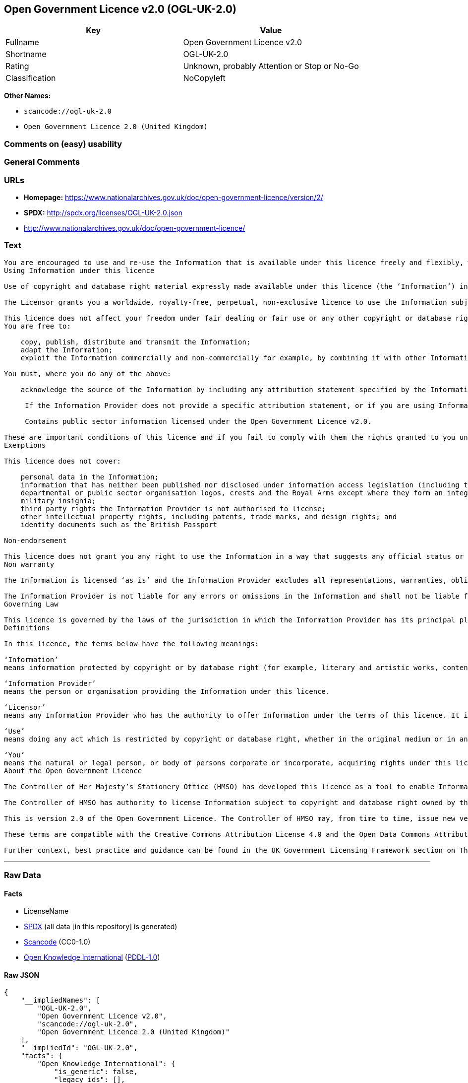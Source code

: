== Open Government Licence v2.0 (OGL-UK-2.0)

[cols=",",options="header",]
|===
|Key |Value
|Fullname |Open Government Licence v2.0
|Shortname |OGL-UK-2.0
|Rating |Unknown, probably Attention or Stop or No-Go
|Classification |NoCopyleft
|===

*Other Names:*

* `+scancode://ogl-uk-2.0+`
* `+Open Government Licence 2.0 (United Kingdom)+`

=== Comments on (easy) usability

=== General Comments

=== URLs

* *Homepage:*
https://www.nationalarchives.gov.uk/doc/open-government-licence/version/2/
* *SPDX:* http://spdx.org/licenses/OGL-UK-2.0.json
* http://www.nationalarchives.gov.uk/doc/open-government-licence/

=== Text

....
You are encouraged to use and re-use the Information that is available under this licence freely and flexibly, with only a few conditions.
Using Information under this licence

Use of copyright and database right material expressly made available under this licence (the ‘Information’) indicates your acceptance of the terms and conditions below.

The Licensor grants you a worldwide, royalty-free, perpetual, non-exclusive licence to use the Information subject to the conditions below.

This licence does not affect your freedom under fair dealing or fair use or any other copyright or database right exceptions and limitations.
You are free to:

    copy, publish, distribute and transmit the Information;
    adapt the Information;
    exploit the Information commercially and non-commercially for example, by combining it with other Information, or by including it in your own product or application.

You must, where you do any of the above:

    acknowledge the source of the Information by including any attribution statement specified by the Information Provider(s) and, where possible, provide a link to this licence;

     If the Information Provider does not provide a specific attribution statement, or if you are using Information from several Information Providers and multiple attributions are not practical in your product or application, you may use the following:

     Contains public sector information licensed under the Open Government Licence v2.0.

These are important conditions of this licence and if you fail to comply with them the rights granted to you under this licence, or any similar licence granted by the Licensor, will end automatically.
Exemptions

This licence does not cover:

    personal data in the Information;
    information that has neither been published nor disclosed under information access legislation (including the Freedom of Information Acts for the UK and Scotland) by or with the consent of the Information Provider;
    departmental or public sector organisation logos, crests and the Royal Arms except where they form an integral part of a document or dataset;
    military insignia;
    third party rights the Information Provider is not authorised to license;
    other intellectual property rights, including patents, trade marks, and design rights; and
    identity documents such as the British Passport

Non-endorsement

This licence does not grant you any right to use the Information in a way that suggests any official status or that the Information Provider endorses you or your use of the Information.
Non warranty

The Information is licensed ‘as is’ and the Information Provider excludes all representations, warranties, obligations and liabilities in relation to the Information to the maximum extent permitted by law.

The Information Provider is not liable for any errors or omissions in the Information and shall not be liable for any loss, injury or damage of any kind caused by its use. The Information Provider does not guarantee the continued supply of the Information.
Governing Law

This licence is governed by the laws of the jurisdiction in which the Information Provider has its principal place of business, unless otherwise specified by the Information Provider.
Definitions

In this licence, the terms below have the following meanings:

‘Information’
means information protected by copyright or by database right (for example, literary and artistic works, content, data and source code) offered for use under the terms of this licence.

‘Information Provider’
means the person or organisation providing the Information under this licence.

‘Licensor’
means any Information Provider who has the authority to offer Information under the terms of this licence. It includes the Controller of Her Majesty’s Stationery Office, who has the authority to offer Information subject to Crown copyright and Crown database rights, and Information subject to copyright and database rights which have been assigned to or acquired by the Crown, under the terms of this licence.

‘Use’
means doing any act which is restricted by copyright or database right, whether in the original medium or in any other medium, and includes without limitation distributing, copying, adapting, modifying as may be technically necessary to use it in a different mode or format.

‘You’
means the natural or legal person, or body of persons corporate or incorporate, acquiring rights under this licence.
About the Open Government Licence

The Controller of Her Majesty’s Stationery Office (HMSO) has developed this licence as a tool to enable Information Providers in the public sector to license the use and re-use of their Information under a common open licence. The Controller invites public sector bodies owning their own copyright and database rights to permit the use of their Information under this licence.

The Controller of HMSO has authority to license Information subject to copyright and database right owned by the Crown. The extent of the Controller’s offer to license this Information under the terms of this licence is set out on The National Archives website.

This is version 2.0 of the Open Government Licence. The Controller of HMSO may, from time to time, issue new versions of the Open Government Licence. If you are already using Information under a previous version of the Open Government Licence, the terms of that licence will continue to apply.

These terms are compatible with the Creative Commons Attribution License 4.0 and the Open Data Commons Attribution License, both of which license copyright and database rights. This means that when the Information is adapted and licensed under either of those licences, you automatically satisfy the conditions of the OGL when you comply with the other licence. The OGLv2.0 is Open Definition compliant.

Further context, best practice and guidance can be found in the UK Government Licensing Framework section on The National Archives website.
....

'''''

=== Raw Data

==== Facts

* LicenseName
* https://spdx.org/licenses/OGL-UK-2.0.html[SPDX] (all data [in this
repository] is generated)
* https://github.com/nexB/scancode-toolkit/blob/develop/src/licensedcode/data/licenses/ogl-uk-2.0.yml[Scancode]
(CC0-1.0)
* https://github.com/okfn/licenses/blob/master/licenses.csv[Open
Knowledge International]
(https://opendatacommons.org/licenses/pddl/1-0/[PDDL-1.0])

==== Raw JSON

....
{
    "__impliedNames": [
        "OGL-UK-2.0",
        "Open Government Licence v2.0",
        "scancode://ogl-uk-2.0",
        "Open Government Licence 2.0 (United Kingdom)"
    ],
    "__impliedId": "OGL-UK-2.0",
    "facts": {
        "Open Knowledge International": {
            "is_generic": false,
            "legacy_ids": [],
            "status": "active",
            "domain_software": true,
            "url": "https://www.nationalarchives.gov.uk/doc/open-government-licence/version/2/",
            "maintainer": "UK Government",
            "od_conformance": "approved",
            "_sourceURL": "https://github.com/okfn/licenses/blob/master/licenses.csv",
            "domain_data": true,
            "osd_conformance": "not reviewed",
            "id": "OGL-UK-2.0",
            "title": "Open Government Licence 2.0 (United Kingdom)",
            "_implications": {
                "__impliedNames": [
                    "OGL-UK-2.0",
                    "Open Government Licence 2.0 (United Kingdom)"
                ],
                "__impliedId": "OGL-UK-2.0",
                "__impliedURLs": [
                    [
                        null,
                        "https://www.nationalarchives.gov.uk/doc/open-government-licence/version/2/"
                    ]
                ]
            },
            "domain_content": true
        },
        "LicenseName": {
            "implications": {
                "__impliedNames": [
                    "OGL-UK-2.0"
                ],
                "__impliedId": "OGL-UK-2.0"
            },
            "shortname": "OGL-UK-2.0",
            "otherNames": []
        },
        "SPDX": {
            "isSPDXLicenseDeprecated": false,
            "spdxFullName": "Open Government Licence v2.0",
            "spdxDetailsURL": "http://spdx.org/licenses/OGL-UK-2.0.json",
            "_sourceURL": "https://spdx.org/licenses/OGL-UK-2.0.html",
            "spdxLicIsOSIApproved": false,
            "spdxSeeAlso": [
                "http://www.nationalarchives.gov.uk/doc/open-government-licence/version/2/"
            ],
            "_implications": {
                "__impliedNames": [
                    "OGL-UK-2.0",
                    "Open Government Licence v2.0"
                ],
                "__impliedId": "OGL-UK-2.0",
                "__isOsiApproved": false,
                "__impliedURLs": [
                    [
                        "SPDX",
                        "http://spdx.org/licenses/OGL-UK-2.0.json"
                    ],
                    [
                        null,
                        "http://www.nationalarchives.gov.uk/doc/open-government-licence/version/2/"
                    ]
                ]
            },
            "spdxLicenseId": "OGL-UK-2.0"
        },
        "Scancode": {
            "otherUrls": [
                "http://www.nationalarchives.gov.uk/doc/open-government-licence/",
                "http://www.nationalarchives.gov.uk/doc/open-government-licence/version/2/"
            ],
            "homepageUrl": "https://www.nationalarchives.gov.uk/doc/open-government-licence/version/2/",
            "shortName": "OGL-UK-2.0",
            "textUrls": null,
            "text": "You are encouraged to use and re-use the Information that is available under this licence freely and flexibly, with only a few conditions.\nUsing Information under this licence\n\nUse of copyright and database right material expressly made available under this licence (the Ã¢ÂÂInformationÃ¢ÂÂ) indicates your acceptance of the terms and conditions below.\n\nThe Licensor grants you a worldwide, royalty-free, perpetual, non-exclusive licence to use the Information subject to the conditions below.\n\nThis licence does not affect your freedom under fair dealing or fair use or any other copyright or database right exceptions and limitations.\nYou are free to:\n\n    copy, publish, distribute and transmit the Information;\n    adapt the Information;\n    exploit the Information commercially and non-commercially for example, by combining it with other Information, or by including it in your own product or application.\n\nYou must, where you do any of the above:\n\n    acknowledge the source of the Information by including any attribution statement specified by the Information Provider(s) and, where possible, provide a link to this licence;\n\n     If the Information Provider does not provide a specific attribution statement, or if you are using Information from several Information Providers and multiple attributions are not practical in your product or application, you may use the following:\n\n     Contains public sector information licensed under the Open Government Licence v2.0.\n\nThese are important conditions of this licence and if you fail to comply with them the rights granted to you under this licence, or any similar licence granted by the Licensor, will end automatically.\nExemptions\n\nThis licence does not cover:\n\n    personal data in the Information;\n    information that has neither been published nor disclosed under information access legislation (including the Freedom of Information Acts for the UK and Scotland) by or with the consent of the Information Provider;\n    departmental or public sector organisation logos, crests and the Royal Arms except where they form an integral part of a document or dataset;\n    military insignia;\n    third party rights the Information Provider is not authorised to license;\n    other intellectual property rights, including patents, trade marks, and design rights; and\n    identity documents such as the British Passport\n\nNon-endorsement\n\nThis licence does not grant you any right to use the Information in a way that suggests any official status or that the Information Provider endorses you or your use of the Information.\nNon warranty\n\nThe Information is licensed Ã¢ÂÂas isÃ¢ÂÂ and the Information Provider excludes all representations, warranties, obligations and liabilities in relation to the Information to the maximum extent permitted by law.\n\nThe Information Provider is not liable for any errors or omissions in the Information and shall not be liable for any loss, injury or damage of any kind caused by its use. The Information Provider does not guarantee the continued supply of the Information.\nGoverning Law\n\nThis licence is governed by the laws of the jurisdiction in which the Information Provider has its principal place of business, unless otherwise specified by the Information Provider.\nDefinitions\n\nIn this licence, the terms below have the following meanings:\n\nÃ¢ÂÂInformationÃ¢ÂÂ\nmeans information protected by copyright or by database right (for example, literary and artistic works, content, data and source code) offered for use under the terms of this licence.\n\nÃ¢ÂÂInformation ProviderÃ¢ÂÂ\nmeans the person or organisation providing the Information under this licence.\n\nÃ¢ÂÂLicensorÃ¢ÂÂ\nmeans any Information Provider who has the authority to offer Information under the terms of this licence. It includes the Controller of Her MajestyÃ¢ÂÂs Stationery Office, who has the authority to offer Information subject to Crown copyright and Crown database rights, and Information subject to copyright and database rights which have been assigned to or acquired by the Crown, under the terms of this licence.\n\nÃ¢ÂÂUseÃ¢ÂÂ\nmeans doing any act which is restricted by copyright or database right, whether in the original medium or in any other medium, and includes without limitation distributing, copying, adapting, modifying as may be technically necessary to use it in a different mode or format.\n\nÃ¢ÂÂYouÃ¢ÂÂ\nmeans the natural or legal person, or body of persons corporate or incorporate, acquiring rights under this licence.\nAbout the Open Government Licence\n\nThe Controller of Her MajestyÃ¢ÂÂs Stationery Office (HMSO) has developed this licence as a tool to enable Information Providers in the public sector to license the use and re-use of their Information under a common open licence. The Controller invites public sector bodies owning their own copyright and database rights to permit the use of their Information under this licence.\n\nThe Controller of HMSO has authority to license Information subject to copyright and database right owned by the Crown. The extent of the ControllerÃ¢ÂÂs offer to license this Information under the terms of this licence is set out on The National Archives website.\n\nThis is version 2.0 of the Open Government Licence. The Controller of HMSO may, from time to time, issue new versions of the Open Government Licence. If you are already using Information under a previous version of the Open Government Licence, the terms of that licence will continue to apply.\n\nThese terms are compatible with the Creative Commons Attribution License 4.0 and the Open Data Commons Attribution License, both of which license copyright and database rights. This means that when the Information is adapted and licensed under either of those licences, you automatically satisfy the conditions of the OGL when you comply with the other licence. The OGLv2.0 is Open Definition compliant.\n\nFurther context, best practice and guidance can be found in the UK Government Licensing Framework section on The National Archives website.",
            "category": "Permissive",
            "osiUrl": null,
            "owner": "U.K. National Archives",
            "_sourceURL": "https://github.com/nexB/scancode-toolkit/blob/develop/src/licensedcode/data/licenses/ogl-uk-2.0.yml",
            "key": "ogl-uk-2.0",
            "name": "U.K. Open Government License for Public Sector Information v2.0",
            "spdxId": "OGL-UK-2.0",
            "notes": null,
            "_implications": {
                "__impliedNames": [
                    "scancode://ogl-uk-2.0",
                    "OGL-UK-2.0",
                    "OGL-UK-2.0"
                ],
                "__impliedId": "OGL-UK-2.0",
                "__impliedCopyleft": [
                    [
                        "Scancode",
                        "NoCopyleft"
                    ]
                ],
                "__calculatedCopyleft": "NoCopyleft",
                "__impliedText": "You are encouraged to use and re-use the Information that is available under this licence freely and flexibly, with only a few conditions.\nUsing Information under this licence\n\nUse of copyright and database right material expressly made available under this licence (the âInformationâ) indicates your acceptance of the terms and conditions below.\n\nThe Licensor grants you a worldwide, royalty-free, perpetual, non-exclusive licence to use the Information subject to the conditions below.\n\nThis licence does not affect your freedom under fair dealing or fair use or any other copyright or database right exceptions and limitations.\nYou are free to:\n\n    copy, publish, distribute and transmit the Information;\n    adapt the Information;\n    exploit the Information commercially and non-commercially for example, by combining it with other Information, or by including it in your own product or application.\n\nYou must, where you do any of the above:\n\n    acknowledge the source of the Information by including any attribution statement specified by the Information Provider(s) and, where possible, provide a link to this licence;\n\n     If the Information Provider does not provide a specific attribution statement, or if you are using Information from several Information Providers and multiple attributions are not practical in your product or application, you may use the following:\n\n     Contains public sector information licensed under the Open Government Licence v2.0.\n\nThese are important conditions of this licence and if you fail to comply with them the rights granted to you under this licence, or any similar licence granted by the Licensor, will end automatically.\nExemptions\n\nThis licence does not cover:\n\n    personal data in the Information;\n    information that has neither been published nor disclosed under information access legislation (including the Freedom of Information Acts for the UK and Scotland) by or with the consent of the Information Provider;\n    departmental or public sector organisation logos, crests and the Royal Arms except where they form an integral part of a document or dataset;\n    military insignia;\n    third party rights the Information Provider is not authorised to license;\n    other intellectual property rights, including patents, trade marks, and design rights; and\n    identity documents such as the British Passport\n\nNon-endorsement\n\nThis licence does not grant you any right to use the Information in a way that suggests any official status or that the Information Provider endorses you or your use of the Information.\nNon warranty\n\nThe Information is licensed âas isâ and the Information Provider excludes all representations, warranties, obligations and liabilities in relation to the Information to the maximum extent permitted by law.\n\nThe Information Provider is not liable for any errors or omissions in the Information and shall not be liable for any loss, injury or damage of any kind caused by its use. The Information Provider does not guarantee the continued supply of the Information.\nGoverning Law\n\nThis licence is governed by the laws of the jurisdiction in which the Information Provider has its principal place of business, unless otherwise specified by the Information Provider.\nDefinitions\n\nIn this licence, the terms below have the following meanings:\n\nâInformationâ\nmeans information protected by copyright or by database right (for example, literary and artistic works, content, data and source code) offered for use under the terms of this licence.\n\nâInformation Providerâ\nmeans the person or organisation providing the Information under this licence.\n\nâLicensorâ\nmeans any Information Provider who has the authority to offer Information under the terms of this licence. It includes the Controller of Her Majestyâs Stationery Office, who has the authority to offer Information subject to Crown copyright and Crown database rights, and Information subject to copyright and database rights which have been assigned to or acquired by the Crown, under the terms of this licence.\n\nâUseâ\nmeans doing any act which is restricted by copyright or database right, whether in the original medium or in any other medium, and includes without limitation distributing, copying, adapting, modifying as may be technically necessary to use it in a different mode or format.\n\nâYouâ\nmeans the natural or legal person, or body of persons corporate or incorporate, acquiring rights under this licence.\nAbout the Open Government Licence\n\nThe Controller of Her Majestyâs Stationery Office (HMSO) has developed this licence as a tool to enable Information Providers in the public sector to license the use and re-use of their Information under a common open licence. The Controller invites public sector bodies owning their own copyright and database rights to permit the use of their Information under this licence.\n\nThe Controller of HMSO has authority to license Information subject to copyright and database right owned by the Crown. The extent of the Controllerâs offer to license this Information under the terms of this licence is set out on The National Archives website.\n\nThis is version 2.0 of the Open Government Licence. The Controller of HMSO may, from time to time, issue new versions of the Open Government Licence. If you are already using Information under a previous version of the Open Government Licence, the terms of that licence will continue to apply.\n\nThese terms are compatible with the Creative Commons Attribution License 4.0 and the Open Data Commons Attribution License, both of which license copyright and database rights. This means that when the Information is adapted and licensed under either of those licences, you automatically satisfy the conditions of the OGL when you comply with the other licence. The OGLv2.0 is Open Definition compliant.\n\nFurther context, best practice and guidance can be found in the UK Government Licensing Framework section on The National Archives website.",
                "__impliedURLs": [
                    [
                        "Homepage",
                        "https://www.nationalarchives.gov.uk/doc/open-government-licence/version/2/"
                    ],
                    [
                        null,
                        "http://www.nationalarchives.gov.uk/doc/open-government-licence/"
                    ],
                    [
                        null,
                        "http://www.nationalarchives.gov.uk/doc/open-government-licence/version/2/"
                    ]
                ]
            }
        }
    },
    "__impliedCopyleft": [
        [
            "Scancode",
            "NoCopyleft"
        ]
    ],
    "__calculatedCopyleft": "NoCopyleft",
    "__isOsiApproved": false,
    "__impliedText": "You are encouraged to use and re-use the Information that is available under this licence freely and flexibly, with only a few conditions.\nUsing Information under this licence\n\nUse of copyright and database right material expressly made available under this licence (the âInformationâ) indicates your acceptance of the terms and conditions below.\n\nThe Licensor grants you a worldwide, royalty-free, perpetual, non-exclusive licence to use the Information subject to the conditions below.\n\nThis licence does not affect your freedom under fair dealing or fair use or any other copyright or database right exceptions and limitations.\nYou are free to:\n\n    copy, publish, distribute and transmit the Information;\n    adapt the Information;\n    exploit the Information commercially and non-commercially for example, by combining it with other Information, or by including it in your own product or application.\n\nYou must, where you do any of the above:\n\n    acknowledge the source of the Information by including any attribution statement specified by the Information Provider(s) and, where possible, provide a link to this licence;\n\n     If the Information Provider does not provide a specific attribution statement, or if you are using Information from several Information Providers and multiple attributions are not practical in your product or application, you may use the following:\n\n     Contains public sector information licensed under the Open Government Licence v2.0.\n\nThese are important conditions of this licence and if you fail to comply with them the rights granted to you under this licence, or any similar licence granted by the Licensor, will end automatically.\nExemptions\n\nThis licence does not cover:\n\n    personal data in the Information;\n    information that has neither been published nor disclosed under information access legislation (including the Freedom of Information Acts for the UK and Scotland) by or with the consent of the Information Provider;\n    departmental or public sector organisation logos, crests and the Royal Arms except where they form an integral part of a document or dataset;\n    military insignia;\n    third party rights the Information Provider is not authorised to license;\n    other intellectual property rights, including patents, trade marks, and design rights; and\n    identity documents such as the British Passport\n\nNon-endorsement\n\nThis licence does not grant you any right to use the Information in a way that suggests any official status or that the Information Provider endorses you or your use of the Information.\nNon warranty\n\nThe Information is licensed âas isâ and the Information Provider excludes all representations, warranties, obligations and liabilities in relation to the Information to the maximum extent permitted by law.\n\nThe Information Provider is not liable for any errors or omissions in the Information and shall not be liable for any loss, injury or damage of any kind caused by its use. The Information Provider does not guarantee the continued supply of the Information.\nGoverning Law\n\nThis licence is governed by the laws of the jurisdiction in which the Information Provider has its principal place of business, unless otherwise specified by the Information Provider.\nDefinitions\n\nIn this licence, the terms below have the following meanings:\n\nâInformationâ\nmeans information protected by copyright or by database right (for example, literary and artistic works, content, data and source code) offered for use under the terms of this licence.\n\nâInformation Providerâ\nmeans the person or organisation providing the Information under this licence.\n\nâLicensorâ\nmeans any Information Provider who has the authority to offer Information under the terms of this licence. It includes the Controller of Her Majestyâs Stationery Office, who has the authority to offer Information subject to Crown copyright and Crown database rights, and Information subject to copyright and database rights which have been assigned to or acquired by the Crown, under the terms of this licence.\n\nâUseâ\nmeans doing any act which is restricted by copyright or database right, whether in the original medium or in any other medium, and includes without limitation distributing, copying, adapting, modifying as may be technically necessary to use it in a different mode or format.\n\nâYouâ\nmeans the natural or legal person, or body of persons corporate or incorporate, acquiring rights under this licence.\nAbout the Open Government Licence\n\nThe Controller of Her Majestyâs Stationery Office (HMSO) has developed this licence as a tool to enable Information Providers in the public sector to license the use and re-use of their Information under a common open licence. The Controller invites public sector bodies owning their own copyright and database rights to permit the use of their Information under this licence.\n\nThe Controller of HMSO has authority to license Information subject to copyright and database right owned by the Crown. The extent of the Controllerâs offer to license this Information under the terms of this licence is set out on The National Archives website.\n\nThis is version 2.0 of the Open Government Licence. The Controller of HMSO may, from time to time, issue new versions of the Open Government Licence. If you are already using Information under a previous version of the Open Government Licence, the terms of that licence will continue to apply.\n\nThese terms are compatible with the Creative Commons Attribution License 4.0 and the Open Data Commons Attribution License, both of which license copyright and database rights. This means that when the Information is adapted and licensed under either of those licences, you automatically satisfy the conditions of the OGL when you comply with the other licence. The OGLv2.0 is Open Definition compliant.\n\nFurther context, best practice and guidance can be found in the UK Government Licensing Framework section on The National Archives website.",
    "__impliedURLs": [
        [
            "SPDX",
            "http://spdx.org/licenses/OGL-UK-2.0.json"
        ],
        [
            null,
            "http://www.nationalarchives.gov.uk/doc/open-government-licence/version/2/"
        ],
        [
            "Homepage",
            "https://www.nationalarchives.gov.uk/doc/open-government-licence/version/2/"
        ],
        [
            null,
            "http://www.nationalarchives.gov.uk/doc/open-government-licence/"
        ],
        [
            null,
            "https://www.nationalarchives.gov.uk/doc/open-government-licence/version/2/"
        ]
    ]
}
....

==== Dot Cluster Graph

../dot/OGL-UK-2.0.svg
